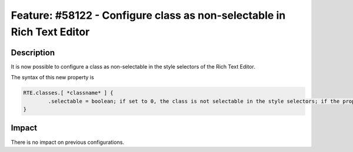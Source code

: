 =======================================================================
Feature: #58122 - Configure class as non-selectable in Rich Text Editor
=======================================================================

Description
===========

It is now possible to configure a class as non-selectable in the style selectors of the Rich Text Editor.

The syntax of this new property is

.. code-block:: typoscript

	RTE.classes.[ *classname* ] {
		.selectable = boolean; if set to 0, the class is not selectable in the style selectors; if the property is omitted or set to 1, the class is selectable in the style selectors
	}


Impact
======

There is no impact on previous configurations.
